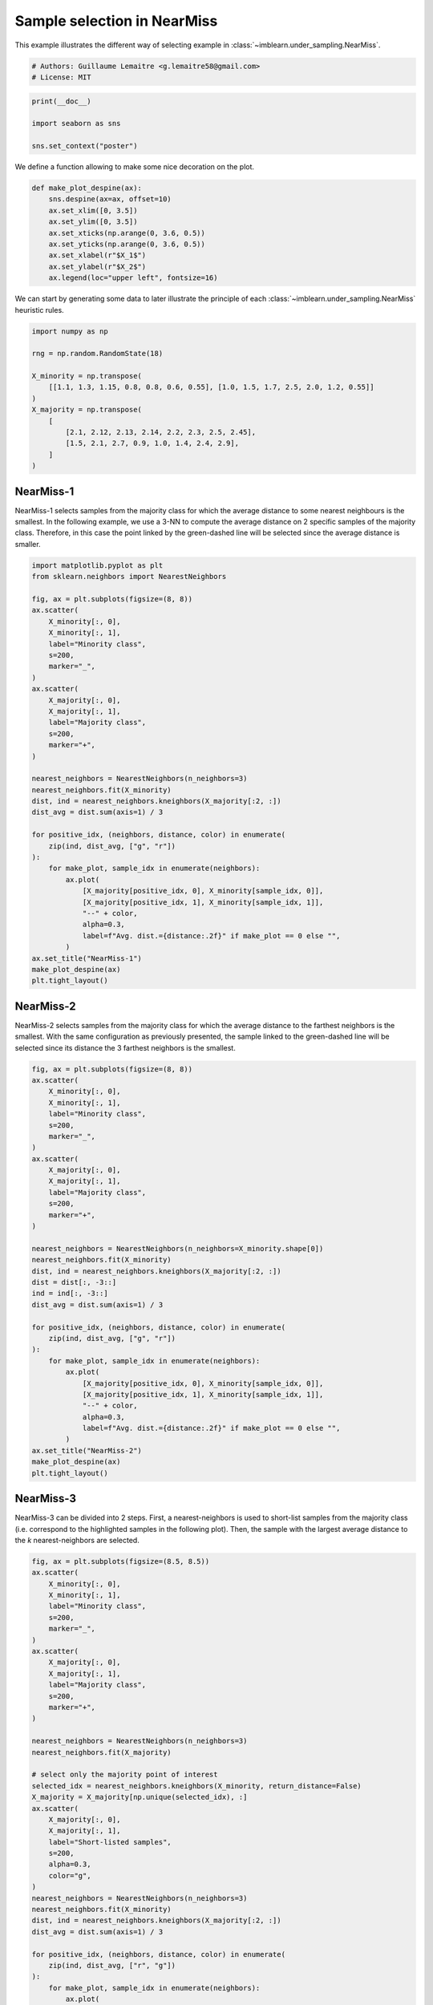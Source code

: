 
.. DO NOT EDIT.
.. THIS FILE WAS AUTOMATICALLY GENERATED BY SPHINX-GALLERY.
.. TO MAKE CHANGES, EDIT THE SOURCE PYTHON FILE:
.. "auto_examples/under-sampling/plot_illustration_nearmiss.py"
.. LINE NUMBERS ARE GIVEN BELOW.

.. only:: html

    .. note::
        :class: sphx-glr-download-link-note

        Click :ref:`here <sphx_glr_download_auto_examples_under-sampling_plot_illustration_nearmiss.py>`
        to download the full example code

.. rst-class:: sphx-glr-example-title

.. _sphx_glr_auto_examples_under-sampling_plot_illustration_nearmiss.py:


============================
Sample selection in NearMiss
============================

This example illustrates the different way of selecting example in
:class:`~imblearn.under_sampling.NearMiss`.

.. GENERATED FROM PYTHON SOURCE LINES 9-13

.. code-block:: default


    # Authors: Guillaume Lemaitre <g.lemaitre58@gmail.com>
    # License: MIT








.. GENERATED FROM PYTHON SOURCE LINES 14-20

.. code-block:: default

    print(__doc__)

    import seaborn as sns

    sns.set_context("poster")








.. GENERATED FROM PYTHON SOURCE LINES 21-22

We define a function allowing to make some nice decoration on the plot.

.. GENERATED FROM PYTHON SOURCE LINES 24-37

.. code-block:: default



    def make_plot_despine(ax):
        sns.despine(ax=ax, offset=10)
        ax.set_xlim([0, 3.5])
        ax.set_ylim([0, 3.5])
        ax.set_xticks(np.arange(0, 3.6, 0.5))
        ax.set_yticks(np.arange(0, 3.6, 0.5))
        ax.set_xlabel(r"$X_1$")
        ax.set_ylabel(r"$X_2$")
        ax.legend(loc="upper left", fontsize=16)









.. GENERATED FROM PYTHON SOURCE LINES 38-40

We can start by generating some data to later illustrate the principle of
each :class:`~imblearn.under_sampling.NearMiss` heuristic rules.

.. GENERATED FROM PYTHON SOURCE LINES 42-56

.. code-block:: default

    import numpy as np

    rng = np.random.RandomState(18)

    X_minority = np.transpose(
        [[1.1, 1.3, 1.15, 0.8, 0.8, 0.6, 0.55], [1.0, 1.5, 1.7, 2.5, 2.0, 1.2, 0.55]]
    )
    X_majority = np.transpose(
        [
            [2.1, 2.12, 2.13, 2.14, 2.2, 2.3, 2.5, 2.45],
            [1.5, 2.1, 2.7, 0.9, 1.0, 1.4, 2.4, 2.9],
        ]
    )








.. GENERATED FROM PYTHON SOURCE LINES 57-65

NearMiss-1
----------

NearMiss-1 selects samples from the majority class for which the average
distance to some nearest neighbours is the smallest. In the following
example, we use a 3-NN to compute the average distance on 2 specific samples
of the majority class. Therefore, in this case the point linked by the
green-dashed line will be selected since the average distance is smaller.

.. GENERATED FROM PYTHON SOURCE LINES 67-106

.. code-block:: default

    import matplotlib.pyplot as plt
    from sklearn.neighbors import NearestNeighbors

    fig, ax = plt.subplots(figsize=(8, 8))
    ax.scatter(
        X_minority[:, 0],
        X_minority[:, 1],
        label="Minority class",
        s=200,
        marker="_",
    )
    ax.scatter(
        X_majority[:, 0],
        X_majority[:, 1],
        label="Majority class",
        s=200,
        marker="+",
    )

    nearest_neighbors = NearestNeighbors(n_neighbors=3)
    nearest_neighbors.fit(X_minority)
    dist, ind = nearest_neighbors.kneighbors(X_majority[:2, :])
    dist_avg = dist.sum(axis=1) / 3

    for positive_idx, (neighbors, distance, color) in enumerate(
        zip(ind, dist_avg, ["g", "r"])
    ):
        for make_plot, sample_idx in enumerate(neighbors):
            ax.plot(
                [X_majority[positive_idx, 0], X_minority[sample_idx, 0]],
                [X_majority[positive_idx, 1], X_minority[sample_idx, 1]],
                "--" + color,
                alpha=0.3,
                label=f"Avg. dist.={distance:.2f}" if make_plot == 0 else "",
            )
    ax.set_title("NearMiss-1")
    make_plot_despine(ax)
    plt.tight_layout()




.. image-sg:: /auto_examples/under-sampling/images/sphx_glr_plot_illustration_nearmiss_001.png
   :alt: NearMiss-1
   :srcset: /auto_examples/under-sampling/images/sphx_glr_plot_illustration_nearmiss_001.png
   :class: sphx-glr-single-img





.. GENERATED FROM PYTHON SOURCE LINES 107-115

NearMiss-2
----------

NearMiss-2 selects samples from the majority class for which the average
distance to the farthest neighbors is the smallest. With the same
configuration as previously presented, the sample linked to the green-dashed
line will be selected since its distance the 3 farthest neighbors is the
smallest.

.. GENERATED FROM PYTHON SOURCE LINES 117-155

.. code-block:: default

    fig, ax = plt.subplots(figsize=(8, 8))
    ax.scatter(
        X_minority[:, 0],
        X_minority[:, 1],
        label="Minority class",
        s=200,
        marker="_",
    )
    ax.scatter(
        X_majority[:, 0],
        X_majority[:, 1],
        label="Majority class",
        s=200,
        marker="+",
    )

    nearest_neighbors = NearestNeighbors(n_neighbors=X_minority.shape[0])
    nearest_neighbors.fit(X_minority)
    dist, ind = nearest_neighbors.kneighbors(X_majority[:2, :])
    dist = dist[:, -3::]
    ind = ind[:, -3::]
    dist_avg = dist.sum(axis=1) / 3

    for positive_idx, (neighbors, distance, color) in enumerate(
        zip(ind, dist_avg, ["g", "r"])
    ):
        for make_plot, sample_idx in enumerate(neighbors):
            ax.plot(
                [X_majority[positive_idx, 0], X_minority[sample_idx, 0]],
                [X_majority[positive_idx, 1], X_minority[sample_idx, 1]],
                "--" + color,
                alpha=0.3,
                label=f"Avg. dist.={distance:.2f}" if make_plot == 0 else "",
            )
    ax.set_title("NearMiss-2")
    make_plot_despine(ax)
    plt.tight_layout()




.. image-sg:: /auto_examples/under-sampling/images/sphx_glr_plot_illustration_nearmiss_002.png
   :alt: NearMiss-2
   :srcset: /auto_examples/under-sampling/images/sphx_glr_plot_illustration_nearmiss_002.png
   :class: sphx-glr-single-img





.. GENERATED FROM PYTHON SOURCE LINES 156-163

NearMiss-3
----------

NearMiss-3 can be divided into 2 steps. First, a nearest-neighbors is used to
short-list samples from the majority class (i.e. correspond to the
highlighted samples in the following plot). Then, the sample with the largest
average distance to the *k* nearest-neighbors are selected.

.. GENERATED FROM PYTHON SOURCE LINES 165-215

.. code-block:: default

    fig, ax = plt.subplots(figsize=(8.5, 8.5))
    ax.scatter(
        X_minority[:, 0],
        X_minority[:, 1],
        label="Minority class",
        s=200,
        marker="_",
    )
    ax.scatter(
        X_majority[:, 0],
        X_majority[:, 1],
        label="Majority class",
        s=200,
        marker="+",
    )

    nearest_neighbors = NearestNeighbors(n_neighbors=3)
    nearest_neighbors.fit(X_majority)

    # select only the majority point of interest
    selected_idx = nearest_neighbors.kneighbors(X_minority, return_distance=False)
    X_majority = X_majority[np.unique(selected_idx), :]
    ax.scatter(
        X_majority[:, 0],
        X_majority[:, 1],
        label="Short-listed samples",
        s=200,
        alpha=0.3,
        color="g",
    )
    nearest_neighbors = NearestNeighbors(n_neighbors=3)
    nearest_neighbors.fit(X_minority)
    dist, ind = nearest_neighbors.kneighbors(X_majority[:2, :])
    dist_avg = dist.sum(axis=1) / 3

    for positive_idx, (neighbors, distance, color) in enumerate(
        zip(ind, dist_avg, ["r", "g"])
    ):
        for make_plot, sample_idx in enumerate(neighbors):
            ax.plot(
                [X_majority[positive_idx, 0], X_minority[sample_idx, 0]],
                [X_majority[positive_idx, 1], X_minority[sample_idx, 1]],
                "--" + color,
                alpha=0.3,
                label=f"Avg. dist.={distance:.2f}" if make_plot == 0 else "",
            )
    ax.set_title("NearMiss-3")
    make_plot_despine(ax)
    plt.tight_layout()
    plt.show()



.. image-sg:: /auto_examples/under-sampling/images/sphx_glr_plot_illustration_nearmiss_003.png
   :alt: NearMiss-3
   :srcset: /auto_examples/under-sampling/images/sphx_glr_plot_illustration_nearmiss_003.png
   :class: sphx-glr-single-img






.. rst-class:: sphx-glr-timing

   **Total running time of the script:** ( 0 minutes  0.208 seconds)


.. _sphx_glr_download_auto_examples_under-sampling_plot_illustration_nearmiss.py:

.. only:: html

  .. container:: sphx-glr-footer sphx-glr-footer-example


    .. container:: sphx-glr-download sphx-glr-download-python

      :download:`Download Python source code: plot_illustration_nearmiss.py <plot_illustration_nearmiss.py>`

    .. container:: sphx-glr-download sphx-glr-download-jupyter

      :download:`Download Jupyter notebook: plot_illustration_nearmiss.ipynb <plot_illustration_nearmiss.ipynb>`


.. only:: html

 .. rst-class:: sphx-glr-signature

    `Gallery generated by Sphinx-Gallery <https://sphinx-gallery.github.io>`_
